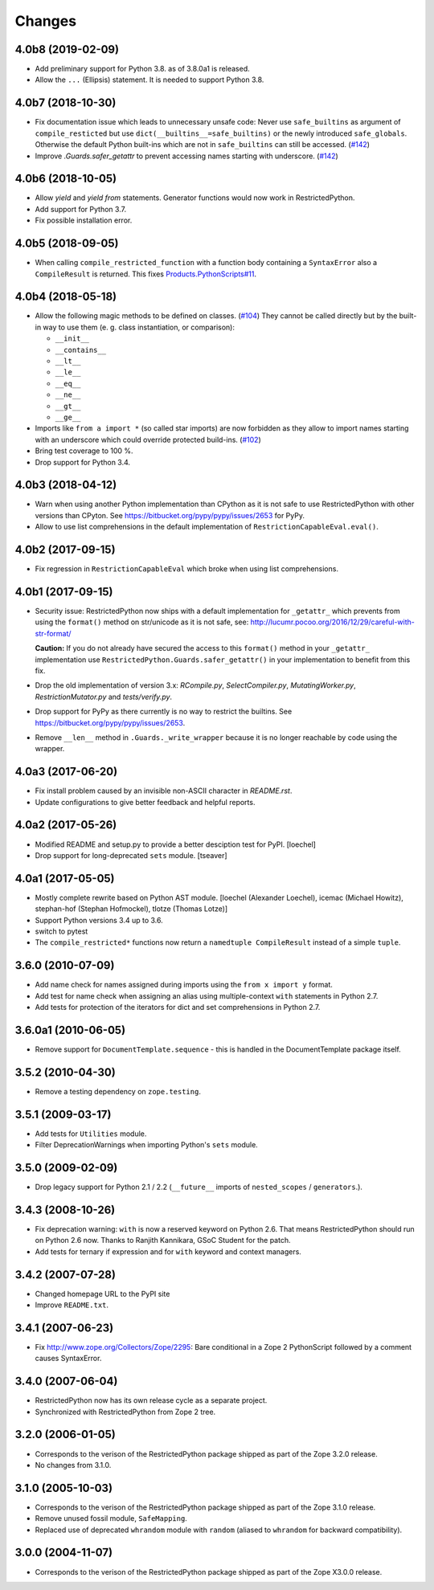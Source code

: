 Changes
=======

4.0b8 (2019-02-09)
------------------

- Add preliminary support for Python 3.8. as of 3.8.0a1 is released.

- Allow the ``...`` (Ellipsis) statement. It is needed to support Python 3.8.


4.0b7 (2018-10-30)
------------------

- Fix documentation issue which leads to unnecessary unsafe code: Never use
  ``safe_builtins`` as argument of ``compile_resticted`` but use
  ``dict(__builtins__=safe_builtins)`` or the newly introduced
  ``safe_globals``. Otherwise the default Python built-ins which are not in
  ``safe_builtins`` can still be accessed.
  (`#142 <https://github.com/zopefoundation/RestrictedPython/issues/142>`_)

- Improve `.Guards.safer_getattr` to prevent accessing names starting with
  underscore.
  (`#142 <https://github.com/zopefoundation/RestrictedPython/issues/142>`_)


4.0b6 (2018-10-05)
------------------

- Allow `yield` and `yield from` statements.
  Generator functions would now work in RestrictedPython.

- Add support for Python 3.7.

- Fix possible installation error.


4.0b5 (2018-09-05)
------------------

- When calling ``compile_restricted_function`` with a function body containing
  a ``SyntaxError`` also a ``CompileResult`` is returned. This fixes
  `Products.PythonScripts#11 <https://github.com/zopefoundation/Products.PythonScripts/issues/11>`_.


4.0b4 (2018-05-18)
------------------

- Allow the following magic methods to be defined on classes.
  (`#104 <https://github.com/zopefoundation/RestrictedPython/issues/104>`_)
  They cannot be called directly but by the built-in way to use them (e. g.
  class instantiation, or comparison):

  + ``__init__``
  + ``__contains__``
  + ``__lt__``
  + ``__le__``
  + ``__eq__``
  + ``__ne__``
  + ``__gt__``
  + ``__ge__``

- Imports like ``from a import *`` (so called star imports) are now forbidden
  as they allow to import names starting with an underscore which could
  override protected build-ins.
  (`#102 <https://github.com/zopefoundation/RestrictedPython/issues/102>`_)

- Bring test coverage to 100 %.

- Drop support for Python 3.4.


4.0b3 (2018-04-12)
------------------

- Warn when using another Python implementation than CPython as it is not safe to use RestrictedPython with other versions than CPyton.
  See https://bitbucket.org/pypy/pypy/issues/2653 for PyPy.

- Allow to use list comprehensions in the default implementation of
  ``RestrictionCapableEval.eval()``.

4.0b2 (2017-09-15)
------------------

- Fix regression in ``RestrictionCapableEval`` which broke when using list comprehensions.

4.0b1 (2017-09-15)
------------------

- Security issue: RestrictedPython now ships with a default implementation for
  ``_getattr_`` which prevents from using the ``format()`` method on
  str/unicode as it is not safe, see:
  http://lucumr.pocoo.org/2016/12/29/careful-with-str-format/

  **Caution:** If you do not already have secured the access to this
  ``format()`` method in your ``_getattr_`` implementation use
  ``RestrictedPython.Guards.safer_getattr()`` in your implementation to
  benefit from this fix.

- Drop the old implementation of version 3.x: `RCompile.py`,
  `SelectCompiler.py`, `MutatingWorker.py`, `RestrictionMutator.py` and
  `tests/verify.py`.

- Drop support for PyPy as there currently is no way to restrict the builtins.
  See https://bitbucket.org/pypy/pypy/issues/2653.

- Remove ``__len__`` method in ``.Guards._write_wrapper`` because it is no
  longer reachable by code using the wrapper.

4.0a3 (2017-06-20)
------------------

- Fix install problem caused by an invisible non-ASCII character in
  `README.rst`.

- Update configurations to give better feedback and helpful reports.

4.0a2 (2017-05-26)
------------------

- Modified README and setup.py to provide a better desciption test for PyPI.
  [loechel]

- Drop support for long-deprecated ``sets`` module.
  [tseaver]

4.0a1 (2017-05-05)
------------------

- Mostly complete rewrite based on Python AST module.
  [loechel (Alexander Loechel), icemac (Michael Howitz), stephan-hof (Stephan Hofmockel), tlotze (Thomas Lotze)]

- Support Python versions 3.4 up to 3.6.

- switch to pytest

- The ``compile_restricted*`` functions now return a
  ``namedtuple CompileResult`` instead of a simple ``tuple``.

3.6.0 (2010-07-09)
------------------

- Add name check for names assigned during imports using the
  ``from x import y`` format.

- Add test for name check when assigning an alias using multiple-context
  ``with`` statements in Python 2.7.

- Add tests for protection of the iterators for dict and set comprehensions
  in Python 2.7.

3.6.0a1 (2010-06-05)
--------------------

- Remove support for ``DocumentTemplate.sequence`` - this is handled in the
  DocumentTemplate package itself.

3.5.2 (2010-04-30)
------------------

- Remove a testing dependency on ``zope.testing``.

3.5.1 (2009-03-17)
------------------

- Add tests for ``Utilities`` module.

- Filter DeprecationWarnings when importing Python's ``sets`` module.

3.5.0 (2009-02-09)
------------------

- Drop legacy support for Python 2.1 / 2.2 (``__future__`` imports
  of ``nested_scopes`` / ``generators``.).

3.4.3 (2008-10-26)
------------------

- Fix deprecation warning: ``with`` is now a reserved keyword on
  Python 2.6. That means RestrictedPython should run on Python 2.6
  now. Thanks to Ranjith Kannikara, GSoC Student for the patch.

- Add tests for ternary if expression and for ``with`` keyword and
  context managers.

3.4.2 (2007-07-28)
------------------

- Changed homepage URL to the PyPI site

- Improve ``README.txt``.

3.4.1 (2007-06-23)
------------------

- Fix http://www.zope.org/Collectors/Zope/2295: Bare conditional in
  a Zope 2 PythonScript followed by a comment causes SyntaxError.

3.4.0 (2007-06-04)
------------------

- RestrictedPython now has its own release cycle as a separate project.

- Synchronized with RestrictedPython from Zope 2 tree.

3.2.0 (2006-01-05)
------------------

- Corresponds to the verison of the RestrictedPython package shipped
  as part of the Zope 3.2.0 release.

- No changes from 3.1.0.

3.1.0 (2005-10-03)
------------------

- Corresponds to the verison of the RestrictedPython package shipped
  as part of the Zope 3.1.0 release.

- Remove unused fossil module, ``SafeMapping``.

- Replaced use of deprecated ``whrandom`` module with ``random`` (aliased
  to ``whrandom`` for backward compatibility).

3.0.0 (2004-11-07)
------------------

- Corresponds to the verison of the RestrictedPython package shipped
  as part of the Zope X3.0.0 release.
